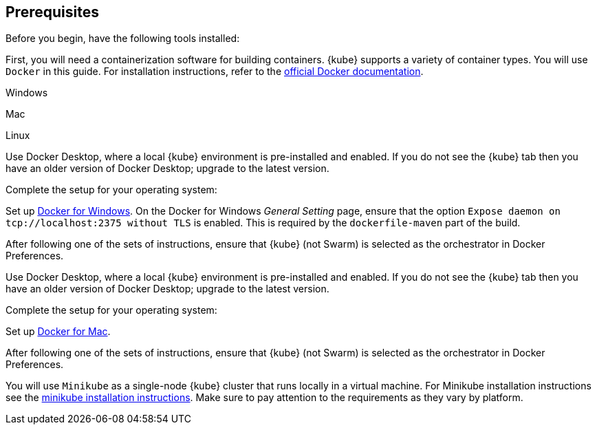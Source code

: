 ////
 Copyright (c) 2018 IBM Corporation and others.
 Licensed under Creative Commons Attribution-NoDerivatives
 4.0 International (CC BY-ND 4.0)
   https://creativecommons.org/licenses/by-nd/4.0/
 Contributors:
     IBM Corporation
////
== Prerequisites

Before you begin, have the following tools installed:


First, you will need a containerization software for building containers. {kube} supports a variety
 of container types. You will use `Docker` in this guide. For installation instructions, refer to the https://docs.docker.com/install/[official Docker documentation^].

[.tab_link]
[.windows_link]
Windows
[.tab_link]
[.mac_link]
Mac
[.tab_link]
[.linux_link]
Linux

[.tab_content]
[.windows_section]
--
Use Docker Desktop, where a local {kube} environment is pre-installed and enabled. If you do not see the {kube} tab then you have an older version of Docker Desktop; upgrade to the latest version.

Complete the setup for your operating system:

Set up  https://docs.docker.com/docker-for-windows/#kubernetes[Docker for Windows^]. 
On the Docker for Windows _General Setting_ page, ensure that the option `Expose daemon on 
tcp://localhost:2375 without TLS` is enabled. This is required by the `dockerfile-maven` 
part of the build.

After following one of the sets of instructions, ensure that {kube} (not Swarm) is selected as the orchestrator in Docker Preferences.
--

[.tab_content]
[.mac_section]
--
Use Docker Desktop, where a local {kube} environment is pre-installed and enabled. If you do not see the {kube} tab then you have an older version of Docker Desktop; upgrade to the latest version.

Complete the setup for your operating system:

Set up https://docs.docker.com/docker-for-mac/#kubernetes[Docker for Mac^].

After following one of the sets of instructions, ensure that {kube} (not Swarm) is selected as the orchestrator in Docker Preferences.
--

[.tab_content]
[.linux_section]
You will use `Minikube` as a single-node {kube} cluster that runs locally in a virtual machine.
For Minikube installation instructions see the https://github.com/kubernetes/minikube#installation[minikube installation instructions^]. Make sure to pay attention to the requirements as they vary by platform.
